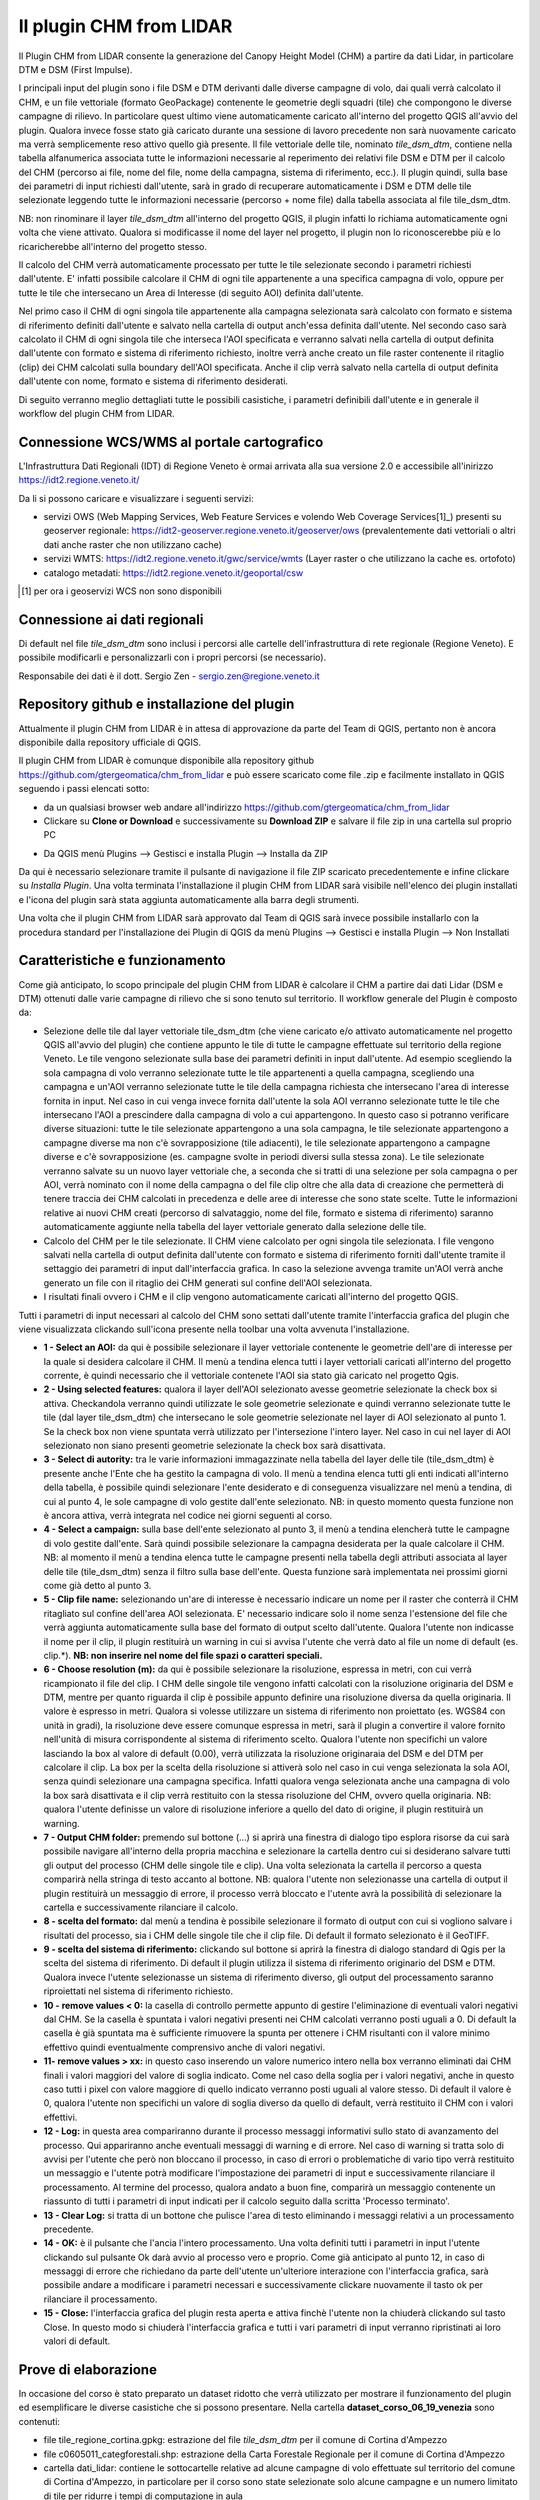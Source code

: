 Il plugin CHM from LIDAR
==================================
Il Plugin CHM from LIDAR consente la generazione del Canopy Height Model (CHM) a partire da dati Lidar, in particolare DTM e DSM (First Impulse).

I principali input del plugin sono i file DSM e DTM derivanti dalle diverse campagne di volo, dai quali verrà calcolato il CHM, e un file vettoriale (formato GeoPackage) contenente le geometrie degli squadri (tile) che compongono le diverse campagne di rilievo. In particolare quest ultimo viene automaticamente caricato all'interno del progetto QGIS all'avvio del plugin. Qualora invece fosse stato già caricato durante una sessione di lavoro precedente non sarà nuovamente caricato ma verrà semplicemente reso attivo quello già presente.
Il file vettoriale delle tile, nominato *tile_dsm_dtm*, contiene nella tabella alfanumerica associata tutte le informazioni necessarie al reperimento dei relativi file DSM e DTM per il calcolo del CHM (percorso ai file, nome del file, nome della campagna, sistema di riferimento, ecc.). Il plugin quindi, sulla base dei parametri di input richiesti dall'utente, sarà in grado di recuperare automaticamente i DSM e DTM delle tile selezionate leggendo tutte le informazioni necessarie (percorso + nome file) dalla tabella associata al file tile_dsm_dtm.

NB: non rinominare il layer *tile_dsm_dtm* all'interno del progetto QGIS, il plugin infatti lo richiama automaticamente ogni volta che viene attivato. Qualora si modificasse il nome del layer nel progetto, il plugin non lo riconoscerebbe più e lo ricaricherebbe all'interno del progetto stesso.

Il calcolo del CHM verrà automaticamente processato per tutte le tile selezionate secondo i parametri richiesti dall'utente. E' infatti possibile calcolare il CHM di ogni tile appartenente a una specifica campagna di volo, oppure per tutte le tile che intersecano un Area di Interesse (di seguito AOI) definita dall'utente.

Nel primo caso il CHM di ogni singola tile appartenente alla campagna selezionata sarà calcolato con formato e sistema di riferimento definiti dall'utente e salvato nella cartella di output anch'essa definita dall'utente. Nel secondo caso sarà calcolato il CHM di ogni singola tile che interseca l'AOI specificata e verranno salvati nella cartella di output definita dall'utente con formato e sistema di riferimento richiesto, inoltre verrà anche creato un file raster contenente il ritaglio (clip) dei CHM calcolati sulla boundary dell'AOI specificata. Anche il clip verrà salvato nella cartella di output definita dall'utente con nome, formato e sistema di riferimento desiderati.

Di seguito verranno meglio dettagliati tutte le possibili casistiche, i parametri definibili dall'utente e in generale il workflow del plugin CHM from LIDAR.




Connessione WCS/WMS al portale cartografico
--------------------------------------------

L'Infrastruttura Dati Regionali (IDT) di Regione Veneto è ormai arrivata alla sua versione 2.0 e accessibile all'inirizzo https://idt2.regione.veneto.it/


Da li si possono caricare e visualizzare i seguenti servizi:

- servizi OWS (Web Mapping Services, Web Feature Services e volendo Web Coverage Services[1]_) presenti su geoserver regionale: https://idt2-geoserver.regione.veneto.it/geoserver/ows (prevalentemente dati vettoriali o altri dati anche raster che non utilizzano cache)

- servizi WMTS: https://idt2.regione.veneto.it/gwc/service/wmts (Layer raster o che utilizzano la cache es. ortofoto)

- catalogo metadati: https://idt2.regione.veneto.it/geoportal/csw 

.. [1] per ora i geoservizi WCS non sono disponibili

Connessione ai dati regionali 
--------------------------------------------
Di default nel file *tile_dsm_dtm* sono inclusi i percorsi alle cartelle dell'infrastruttura di rete regionale (Regione Veneto). E possibile modificarli e personalizzarli con i propri percorsi (se necessario). 

Responsabile dei dati è il dott. Sergio Zen - sergio.zen@regione.veneto.it
 

 

Repository github e installazione del plugin
--------------------------------------------
Attualmente il plugin CHM from LIDAR è in attesa di approvazione da parte del Team di QGIS, pertanto non è ancora disponibile dalla repository ufficiale di QGIS.

Il plugin CHM from LIDAR è comunque disponibile alla repository github https://github.com/gtergeomatica/chm_from_lidar e può essere scaricato come file .zip e facilmente installato in QGIS seguendo i passi elencati sotto:

* da un qualsiasi browser web andare all'indirizzo https://github.com/gtergeomatica/chm_from_lidar
* Clickare su **Clone or Download** e successivamente su **Download ZIP** e salvare il file zip in una cartella sul proprio PC
.. image:: img/download.png
* Da QGIS menù Plugins --> Gestisci e installa Plugin --> Installa da ZIP
.. image:: img/installa_zip.png
Da qui è necessario selezionare tramite il pulsante di navigazione il file ZIP scaricato precedentemente e infine clickare su *Installa Plugin*. Una volta terminata l'installazione il plugin CHM from LIDAR sarà visibile nell'elenco dei plugin installati e l'icona del plugin sarà stata aggiunta automaticamente alla barra degli strumenti.

.. image:: img/installato.png

Una volta che il plugin CHM from LIDAR sarà approvato dal Team di QGIS sarà invece possibile installarlo con la procedura standard per l'installazione dei Plugin di QGIS da menù Plugins --> Gestisci e installa Plugin --> Non Installati

Caratteristiche e funzionamento
--------------------------------------------
Come già anticipato, lo scopo principale del plugin CHM from LIDAR è calcolare il CHM a partire dai dati Lidar (DSM e DTM) ottenuti dalle varie campagne di rilievo che si sono tenuto sul territorio. Il workflow generale del Plugin è composto da:

* Selezione delle tile dal layer vettoriale tile_dsm_dtm (che viene caricato e/o attivato automaticamente nel progetto QGIS all'avvio del plugin) che contiene appunto le tile di tutte le campagne effettuate sul territorio della regione Veneto. Le tile vengono selezionate sulla base dei parametri definiti in input dall'utente. Ad esempio scegliendo la sola campagna di volo verranno selezionate tutte le tile appartenenti a quella campagna, scegliendo una campagna e un'AOI verranno selezionate tutte le tile della campagna richiesta che intersecano l'area di interesse fornita in input. Nel caso in cui venga invece fornita dall'utente la sola AOI verranno selezionate tutte le tile che intersecano l'AOI a prescindere dalla campagna di volo a cui appartengono. In questo caso si potranno verificare diverse situazioni: tutte le tile selezionate appartengono a una sola campagna, le tile selezionate appartengono a campagne diverse ma non c'è sovrapposizione (tile adiacenti), le tile selezionate appartengono a campagne diverse e c'è sovrapposizione (es. campagne svolte in periodi diversi sulla stessa zona). Le tile selezionate verranno salvate su un nuovo layer vettoriale che, a seconda che si tratti di una selezione per sola campagna o per AOI, verrà nominato con il nome della campagna o del file clip oltre che alla data di creazione che permetterà di tenere traccia dei CHM calcolati in precedenza e delle aree di interesse che sono state scelte. Tutte le informazioni relative ai nuovi CHM creati (percorso di salvataggio, nome del file, formato e sistema di riferimento) saranno automaticamente aggiunte nella tabella del layer vettoriale generato dalla selezione delle tile.

* Calcolo del CHM per le tile selezionate. Il CHM viene calcolato per ogni singola tile selezionata. I file vengono salvati nella cartella di output definita dall'utente con formato e sistema di riferimento forniti dall'utente tramite il settaggio dei parametri di input dall'interfaccia grafica. In caso la selezione avvenga tramite un'AOI verrà anche generato un file con il ritaglio dei CHM generati sul confine dell'AOI selezionata.

* I risultati finali ovvero i CHM e il clip vengono automaticamente caricati all'interno del progetto QGIS.

Tutti i parametri di input necessari al calcolo del CHM sono settati dall'utente tramite l'interfaccia grafica del plugin che viene visualizzata clickando sull'icona presente nella toolbar una volta avvenuta l'installazione.

.. image:: img/gui.png

* **1 - Select an AOI:** da qui è possibile selezionare il layer vettoriale contenente le geometrie dell'are di interesse per la quale si desidera calcolare il CHM. Il menù a tendina elenca tutti i layer vettoriali caricati all'interno del progetto corrente, è quindi necessario che il vettoriale contenete l'AOI sia stato già caricato nel progetto Qgis.
* **2 - Using selected features:** qualora il layer dell'AOI selezionato avesse geometrie selezionate la check box si attiva. Checkandola verranno quindi utilizzate le sole geometrie selezionate e quindi verranno selezionate tutte le tile (dal layer tile_dsm_dtm) che intersecano le sole geometrie selezionate nel layer di AOI selezionato al punto 1. Se la check box non viene spuntata verrà utilizzato per l'intersezione l'intero layer. Nel caso in cui nel layer di AOI selezionato non siano presenti geometrie selezionate la check box sarà disattivata.
* **3 - Select di autority:** tra le varie informazioni immagazzinate nella tabella del layer delle tile (tile_dsm_dtm) è presente anche l'Ente che ha gestito la campagna di volo. Il menù a tendina elenca tutti gli enti indicati all'interno della tabella, è possibile quindi selezionare l'ente desiderato e di conseguenza visualizzare nel menù a tendina, di cui al punto 4, le sole campagne di volo gestite dall'ente selezionato. NB: in questo momento questa funzione non è ancora attiva, verrà integrata nel codice nei giorni seguenti al corso.
* **4 - Select a campaign:** sulla base dell'ente selezionato al punto 3, il menù a tendina elencherà tutte le campagne di volo gestite dall'ente. Sarà quindi possibile selezionare la campagna desiderata per la quale calcolare il CHM. NB: al momento il menù a tendina elenca tutte le campagne presenti nella tabella degli attributi associata al layer delle tile  (tile_dsm_dtm) senza il filtro sulla base dell'ente. Questa funzione sarà implementata nei prossimi giorni come già detto al punto 3.
* **5 - Clip file name:** selezionando un'are di interesse è necessario indicare un nome per il raster che conterrà il CHM ritagliato sul confine dell'area AOI selezionata. E' necessario indicare solo il nome senza l'estensione del file che verrà aggiunta automaticamente sulla base del formato di output scelto dall'utente. Qualora l'utente non indicasse il nome per il clip, il plugin restituirà un warning in cui si avvisa l'utente che verrà dato al file un nome di default (es. clip.*). **NB: non inserire nel nome del file spazi o caratteri speciali.**
* **6 - Choose resolution (m):** da qui è possibile selezionare la risoluzione, espressa in metri, con cui verrà ricampionato il file del clip. I CHM delle singole tile vengono infatti calcolati con la risoluzione originaria del DSM e DTM, mentre per quanto riguarda il clip è possibile appunto definire una risoluzione diversa da quella originaria. Il valore è espresso in metri. Qualora si volesse utilizzare un sistema di riferimento non proiettato (es. WGS84 con unità in gradi), la risoluzione deve essere comunque espressa in metri, sarà il plugin a convertire il valore fornito nell'unità di misura corrispondente al sistema di riferimento scelto. Qualora l'utente non specifichi un valore lasciando la box al valore di default (0.00), verrà utilizzata la risoluzione originaraia del DSM e del DTM per calcolare il clip. La box per la scelta della risoluzione si attiverà solo nel caso in cui venga selezionata la sola AOI, senza quindi selezionare una campagna specifica. Infatti qualora venga selezionata anche una campagna di volo la box sarà disattivata e il clip verrà restituito con la stessa risoluzione del CHM, ovvero quella originaria. NB: qualora l'utente definisse un valore di risoluzione inferiore a quello del dato di origine, il plugin restituirà un warning.
* **7 - Output CHM folder:** premendo sul bottone (...) si aprirà una finestra di dialogo tipo esplora risorse da cui sarà possibile navigare all'interno della propria macchina e selezionare la cartella dentro cui si desiderano salvare tutti gli output del processo (CHM delle singole tile e clip). Una volta selezionata la cartella il percorso a questa comparirà nella stringa di testo accanto al bottone. NB: qualora l'utente non selezionasse una cartella di output il plugin restituirà un messaggio di errore, il processo verrà bloccato e l'utente avrà la possibilità di selezionare la cartella e successivamente rilanciare il calcolo.
* **8 - scelta del formato:** dal menù a tendina è possibile selezionare il formato di output con cui si vogliono salvare i risultati del processo, sia i CHM delle singole tile che il clip file. Di default il formato selezionato è il GeoTIFF.
* **9 - scelta del sistema di riferimento:** clickando sul bottone si aprirà la finestra di dialogo standard di Qgis per la scelta del sistema di riferimento. Di default il plugin utilizza il sistema di riferimento originario del DSM e DTM. Qualora invece l'utente selezionasse un sistema di riferimento diverso, gli output del processamento saranno riproiettati nel sistema di riferimento richiesto.
* **10 - remove values < 0:** la casella di controllo permette appunto di gestire l'eliminazione di eventuali valori negativi dal CHM. Se la casella è spuntata i valori negativi presenti nei CHM calcolati verranno posti uguali a 0. Di default la casella è già spuntata ma è sufficiente rimuovere la spunta per ottenere i CHM risultanti con il valore minimo effettivo quindi eventualmente comprensivo anche di valori negativi.
* **11- remove values > xx:** in questo caso inserendo un valore numerico intero nella box verranno eliminati dai CHM finali i valori maggiori del valore di soglia indicato. Come nel caso della soglia per i valori negativi, anche in questo caso tutti i pixel con valore maggiore di quello indicato verranno posti uguali al valore stesso. Di default il valore è 0, qualora l'utente non specifichi un valore di soglia diverso da quello di default, verrà restituito il CHM con i valori effettivi.
* **12 - Log:** in questa area compariranno durante il processo messaggi informativi sullo stato di avanzamento del processo. Qui appariranno anche eventuali messaggi di warning e di errore. Nel caso di warning si tratta solo di avvisi per l'utente che però non bloccano il processo, in caso di errori o problematiche di vario tipo verrà restituito un messaggio e l'utente potrà modificare l'impostazione dei parametri di input e successivamente rilanciare il processamento. Al termine del processo, qualora andato a buon fine, comparirà un messaggio contenente un riassunto di tutti i parametri di input indicati per il calcolo seguito dalla scritta 'Processo terminato'.
* **13 - Clear Log:** si tratta di un bottone che pulisce l'area di testo eliminando i messaggi relativi a un processamento precedente.
* **14 - OK:** è il pulsante che l'ancia l'intero processamento. Una volta definiti tutti i parametri in input l'utente clickando sul pulsante Ok darà avvio al processo vero e proprio. Come già anticipato al punto 12, in caso di messaggi di errore che richiedano da parte dell'utente un'ulteriore interazione con l'interfaccia grafica, sarà possibile andare a modificare i parametri necessari e successivamente clickare nuovamente il tasto ok per rilanciare il processamento.
* **15 - Close:** l'interfaccia grafica del plugin resta aperta e attiva finchè l'utente non la chiuderà clickando sul tasto Close. In questo modo si chiuderà l'interfaccia grafica e tutti i vari parametri di input verranno ripristinati ai loro valori di default.

Prove di elaborazione
--------------------------------------------

In occasione del corso è stato preparato un dataset ridotto che verrà utilizzato per mostrare il funzionamento del plugin ed esemplificare le diverse casistiche che si possono presentare. Nella cartella **dataset_corso_06_19_venezia** sono contenuti:

* file tile_regione_cortina.gpkg: estrazione del file *tile_dsm_dtm* per il comune di Cortina d'Ampezzo
* file c0605011_categforestali.shp: estrazione della Carta Forestale Regionale per il comune di Cortina d'Ampezzo
* cartella dati_lidar: contiene le sottocartelle relative ad alcune campagne di volo effettuate sul territorio del comune di Cortina d'Ampezzo, in particolare per il corso sono state selezionate solo alcune campagne e un numero limitato di tile per ridurre i tempi di computazione in aula

Operazioni preliminari
"""""""""""""""""""""""""""""""""""""""""""""""""""
* Avviare Qgis
* Installazione del Plugin CHM from LIDAR (si veda sopra)
* Avviare il Plugin clickando sull'icona che sarà comparsa nella toolbar a installazione avvenuta. Come già descritto, all'avvio del plugin viene automaticamente caricato nel progetto Qgis il file *tile_dsm_dtm* contenente le tile delle diverse campagne di volo effettuato sul territorio regionale. **NB: per il corso verrà utilizzato il file tile_regione_cortina.gpkg, quindi rimuovere dal progetto il layer tile_dsm_dtm**

.. image:: img/rimuovere_layer.png

* Caricare il layer **tile_regione_cortina.gpkg**. Di default al caricamento del layer questo viene nominato *tile_regione_cortina tile_dsm_dtm* rinominare il layer in **tile_dsm_dtm**

.. image:: img/rinomina_layer.png

Una volta rinominato il layer, aprire la tabella degli attributi e con l'utilizzo del calcolatore di campi sostituire il contenuto della colonna **P_BASE** con il percorso assoluto alla cartella dati_lidar salvata sul PC

.. image:: img/tabella_path.png

.. image:: img/path_base.png

**ATTENZIONE alla sintassi!** E' molto importante che il percorso sia scritto correttamente, infatti il contenuto della colonna P_BASE unito alle altre colonne (P_CAMPAGNA, P_DTM e P_DSM) compongono il percorso ai file DSM e DTM che il plugin utilizza per il calcolo del CHM.

**NB:** queste operazioni preliminari sono richieste solo per il corso, in seguito sarà possibile utilizzare direttamente il file tile_dsm_dtm che viene caricato all'avvio del plugin e che contiene già i percorsi alle cartelle di Regione Veneto.

Scelta della sola Campagna di Volo
""""""""""""""""""""""""""""""""""""""""
Scegliendo la sola campagna di volo, viene calcolato il CHM per ogni tile appartenente alla campagna selezionata.

.. image:: img/solo_campagna_bis.png

* Selezionare la campagna **CAMPAGNA_TEST\\Contratto_140** dal menù a tendina *Select a campaign*
* Scegliere una cartella in cui salvare gli output del processo

Nel caso della sola campagna di volo sono abilitate le funzioni che consentono:

* la scelta del formato file, 
* la scelta del sistema di riferimento,
* la rimozione dei valori negativi
* la rimozione dei valori sopra una certa soglia

Restano invece disabilitate le funzioni relative al clip e alla scelta della risoluzione con cui crearlo. Infatti non scegliendo un'area di interesse non verrà prodotto alcun ritaglio.

Clickando su OK si avvia il processo di calcolo

.. image:: img/processo_camapagna_terminato.png

I CHM calcolati vengono automaticamente caricati nel progetto Qgis insieme al file vettoriale che contiene le tile per cui è stato calcolato il CHM. Aprendo la tabella di questo layer vettoriale, si nota che all'interno della colonna **P_CHM** è stato automaticamente inserito il percorso alla cartella in cui sono stati salvati i CHM, nella cartella **N_CHM** il nome dei file con relativa estensione del formato e nella colonna **EPSG_CHM** il codice EPSG del sistema di riferimento scelto.

.. image:: img/tabella_campagna.png

Scelta di un'Area di interesse e della Campagna di Volo
""""""""""""""""""""""""""""""""""""""""""""""""""""""""""""""""""
Caricare nel progetto Qgis il file vettoriale della Carta Forestale. Si selezioni una geometria che rappresenterà l'area di interesse per la quale verrà calcolato il CHM. **NB:** utilizzando un dataset limitato e non avendo quindi a disposizione tutti i file DSM e DTM del territorio di Cortina utilizzeremo un'AOI che sappiamo intersecare la campagna **CAMPAGNA_TEST\\Contratto_140**

.. image:: img/aoi_campagna.png

In questo caso verranno calcolati i CHM per tutte le tile che intersecano l'area di interesse selezionata.

.. image:: img/aoi_campagna_gui_bis.png

* Selezionare il layer che contiene l'area di interesse **c0605011_categforestali** dal menù a tendina *Select an AOI*
* Checkare la casella *Using selected features*
* Selezionare la campagna **CAMPAGNA_TEST\\Contratto_140** dal menù a tendina *Select a campaign*
* Scegliere un nome per il file clip (senza estensione)
* Scegliere una cartella in cui salvare gli output del processo

Nel caso della scelta di un'AOI e della campagna di volo sono abilitate le funzioni che consentono:

* la scelta del formato file, 
* la scelta del sistema di riferimento,
* la rimozione dei valori negativi
* la rimozione dei valori sopra una certa soglia

Resta invece disabilitate le funzione per la scelta della risoluzione con cui creare il file clip, in questo caso infatti il clip verrà creato con la risoluzione originaria della campagna.

Clickando su OK si avvia il processo di calcolo

.. image:: img/aoi_campagna_end.png

I CHM calcolati e il file clip vengono automaticamente caricati nel progetto Qgis insieme al file vettoriale che contiene le tile per cui è stato calcolato il CHM. Anche in questo caso aprendo la tabella di questo layer vettoriale, si nota che all'interno della colonna **P_CHM** è stato automaticamente inserito il percorso alla cartella in cui sono stati salvati i CHM, nella cartella **N_CHM** il nome dei file con relativa estensione del formato e nella colonna **EPSG_CHM** il codice EPSG del sistema di riferimento scelto.

Scelta della sola Area di interesse
""""""""""""""""""""""""""""""""""""
Si tratta del caso in cui l'utente voglia calcolare il CHM per una particolare area di interesse senza però conoscere la campagna o le campagne di volo che la intersecano. In questo caso si potranno verificare tre casistiche che il plugin gestirà in modo diverso:

* 1 - l'AOI interseca una sola campagna di volo: verranno calcolati i CHM di tutte le tile che intersecano l'AOI e verrà generato il clip. In questo caso verrà utilizzata la risoluzione e il sistema di riferimento originari dei dati qualora l'utente non ne abbia settati di diversi. 
* 2 - l'AOI interseca più campagne di volo non sovrapposte: verranno calcolati i CHM di tutte le tile che intersecano l'AOI e verrà generato il clip. In questo caso però verranno fatte in fase di calcolo due controlli, uno sul sistema di riferimento e uno sulla risoluzione. Qualora le campagne abbiano sistema di riferimento diverso il processo si bloccherà restituendo un messaggio di warning e verrà richiesto all'utente di selezionare un sistema di riferimento a meno che non sia stato già selezionato in fase di settaggio dei parametri in input. Qualora invece le campagne di volo abbiano risoluzione diversa e non sia stata definita una risoluzione in input, verrà presa di default quella maggiore.
* 3 - l'AOI interseca più campagne di volo sovrapposte: il processo si blocca e verrà restituito un messaggio con elencate alcune informazioni relative alle diverse campagne di volo (ente, nome della campagna, anno e risoluzione) e verrà richiesto all'utente di selezionare la campagna per la quale si vuole calcolare il CHM.

**CASO 1**

Si utilizzi la stessa area di interesse del caso precedente che sappiamo intersecare la sola campagna di volo  **CAMPAGNA_TEST\\Contratto_140**.

.. image:: img/solo_aoi_gui.png

* Selezionare il layer che contiene l'area di interesse **c0605011_categforestali** dal menù a tendina *Select an AOI*
* Checkare la casella *Using selected features*
* Scegliere un nome per il file clip (senza estensione)
* Scegliere una cartella in cui salvare gli output del processo

Nel caso della scelta della sola AOI sono abilitate le funzioni che consentono:

* la scelta della risoluzione
* la scelta del formato file, 
* la scelta del sistema di riferimento,
* la rimozione dei valori negativi
* la rimozione dei valori sopra una certa soglia

**NB:** per quanto riguarda la risoluzione se l'utente non definisce un valore nell'apposita box verrà utilizzata la risoluzione originaria dei dati (DSM e DTM)

Clickando su OK si avvia il processo di calcolo

.. image:: img/solo_aoi_end.png

**CASO 2**

Selezioniamo un'area di interesse che sappiamo intersecare le tile di due campagne differenti che non si sovrappongono. L'area selezionata infatti si sovrappone alle due campagne di volo create ad hoc per il corso, ovvero la **CAMPAGNA_TEST\\Contratto_140** e la **CAMPAGNA_TEST_ADIACENZA\Contratto_XXX**.

.. image:: img/solo_aoi_caso2_gui.png

* Selezionare il layer che contiene l'area di interesse **c0605011_categforestali** dal menù a tendina *Select an AOI*
* Checkare la casella *Using selected features*
* Scegliere un nome per il file clip (senza estensione)
* Scegliere una cartella in cui salvare gli output del processo

Nel caso della scelta della sola AOI sono abilitate le funzioni che consentono:

* la scelta della risoluzione
* la scelta del formato file, 
* la scelta del sistema di riferimento,
* la rimozione dei valori negativi
* la rimozione dei valori sopra una certa soglia

**NB:** per quanto riguarda la risoluzione se l'utente non definisce un valore nell'apposita box verrà utilizzata la risoluzione originaria dei dati (DSM e DTM). In questo specifico caso però, è possibile che le risoluzioni siano diverse dal momento che le campagne di volo che vengono intersecate sono più di una. Se così fosse il plugin utilizzerà di default la risoluzione minore. Qualora invece l'utente avesse definito una risoluzione come parametro in input verrà ovviamente utilizzata quella definita.

Clickando su OK si avvia il processo di calcolo

.. image:: img/solo_aoi_caso2_end.png

Si provi a modificare la risoluzione nella tabella del layer *tile_dsm_dtm* per almeno una delle tile che vengono intersecate dall'AOI selezionata inserendo un valore maggiore di quello presente in tabella (es. 3). Una volta salvata la modifica alla tabella, si rilanci il processo premendo OK. In questo caso il file di clip verrà creato con una risoluzione pari al valore massimo trovato in tabella per le tile selezionate.

.. image:: img/solo_aoi_caso2_maxres.png

In questo caso il plugin fa anche un controllo sul sistema di riferimento delle diverse campagne che vengono selezionate. Nel caso in cui il sistema di riferimento sia diverso, il processo si blocca e il plugin restituisce un messaggio di warning in cui vengono elencati i sistemi di riferimento trovati e si richiede all'utente di indicare un sistema di riferimento clickando sul tasto CRS. NB: questo particolare caso non è riproducibile in occasione del corso in quanto i dati messi a nostra disposizione hanno tutti lo stesso sistema di riferimento.

.. image:: img/solo_aoi_caso2_rs.png

**CASO 3**

In questo caso utilizziamo come area di interesse il poligono all'interno del file AOI.shp presente all'interno della cartella **dataset_corso_06_19_venezia**. Si cariche lo shapefile AOI.shp all'interno del progetto Qgis. Si noti che il layer contiene una sola geometria quindi non sarà necessario selezionarla per utilizzarla come area di interesse all'interno del plugin. 

L'area di interesse in questo caso si interseca con la campagna **CAMPAGNA_TEST_SOVRAPPOSIZIONE\Contratto_YYY** creata ad hoc per il corso e a altre campagne che in questo caso però si sovrappongono fra loro.

.. image:: img/solo_aoi_caso3_gui.png

* Selezionare il layer che contiene l'area di interesse **AOI** dal menù a tendina *Select an AOI*
* La casella *Using selected features* rimarrà disabilitata
* Scegliere un nome per il file clip (senza estensione)
* Scegliere una cartella in cui salvare gli output del processo

Nel caso della scelta della sola AOI sono abilitate le funzioni che consentono:

* la scelta della risoluzione
* la scelta del formato file, 
* la scelta del sistema di riferimento,
* la rimozione dei valori negativi
* la rimozione dei valori sopra una certa soglia

Clickando su OK si avvia il processo di calcolo

.. image:: img/solo_aoi_caso3_war.png

Il plugin blocca il processso e restituisce un messaggio di warning in cui vengono elencate le campagne di volo selezionate. Per ogni campagna viene indicato l'ente, il nome della campagna, l'anno e la risoluzione. Viene quindi richiesto all'utente di selezionare la campagna di volo sulla quale si desidera calcolare il CHM.

* Selezionare la campagna **CAMPAGNA_TEST_SOVRAPPOSIZIONE\Contratto_YYY** dal menù a tendina *Select a campaign*

Clickando nuovamente su OK si avvia il processo di calcolo

.. image:: img/solo_aoi_caso3_end.png

In questo caso se l'utente non ha fornito in input un valore di risoluzione verrà utilizzata per generare il clip quella della campagna che è stata selezionata, altrimenti verrà utilizzato il valore fornito.
